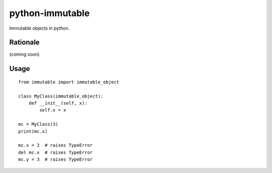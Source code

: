 python-immutable
================

Immutable objects in python.

Rationale
---------

(coming soon)

Usage
-----

::

    from immutable import immutable_object

    class MyClass(immutable_object):
        def __init__(self, x):
            self.x = x

    mc = MyClass(3)
    print(mc.x)

    mc.x = 2  # raises TypeError
    del mc.x  # raises TypeError
    mc.y = 3  # raises TypeError
